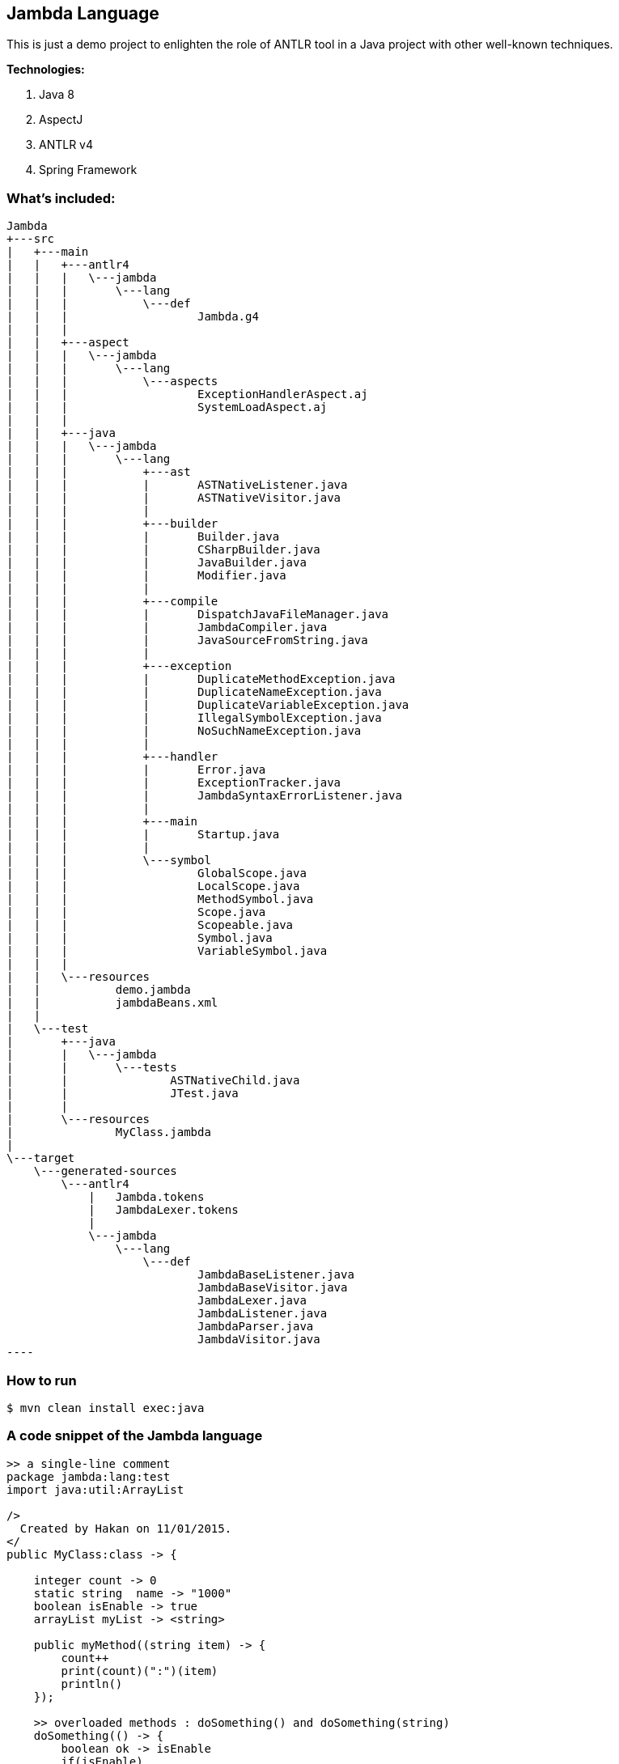 ## Jambda Language

This is just a demo project to enlighten the role of ANTLR tool in a Java project with other well-known techniques.

**Technologies:**

.	Java 8
.	AspectJ
.   ANTLR v4
.   Spring Framework
	
### What's included:

[source,xml]
Jambda
+---src
|   +---main
|   |   +---antlr4
|   |   |   \---jambda
|   |   |       \---lang
|   |   |           \---def
|   |   |                   Jambda.g4
|   |   |
|   |   +---aspect
|   |   |   \---jambda
|   |   |       \---lang
|   |   |           \---aspects
|   |   |                   ExceptionHandlerAspect.aj
|   |   |                   SystemLoadAspect.aj
|   |   |
|   |   +---java
|   |   |   \---jambda
|   |   |       \---lang
|   |   |           +---ast
|   |   |           |       ASTNativeListener.java
|   |   |           |       ASTNativeVisitor.java
|   |   |           |
|   |   |           +---builder
|   |   |           |       Builder.java
|   |   |           |       CSharpBuilder.java
|   |   |           |       JavaBuilder.java
|   |   |           |       Modifier.java
|   |   |           |
|   |   |           +---compile
|   |   |           |       DispatchJavaFileManager.java
|   |   |           |       JambdaCompiler.java
|   |   |           |       JavaSourceFromString.java
|   |   |           |
|   |   |           +---exception
|   |   |           |       DuplicateMethodException.java
|   |   |           |       DuplicateNameException.java
|   |   |           |       DuplicateVariableException.java
|   |   |           |       IllegalSymbolException.java
|   |   |           |       NoSuchNameException.java
|   |   |           |
|   |   |           +---handler
|   |   |           |       Error.java
|   |   |           |       ExceptionTracker.java
|   |   |           |       JambdaSyntaxErrorListener.java
|   |   |           |
|   |   |           +---main
|   |   |           |       Startup.java
|   |   |           |
|   |   |           \---symbol
|   |   |                   GlobalScope.java
|   |   |                   LocalScope.java
|   |   |                   MethodSymbol.java
|   |   |                   Scope.java
|   |   |                   Scopeable.java
|   |   |                   Symbol.java
|   |   |                   VariableSymbol.java
|   |   |
|   |   \---resources
|   |           demo.jambda
|   |           jambdaBeans.xml
|   |
|   \---test
|       +---java
|       |   \---jambda
|       |       \---tests
|       |               ASTNativeChild.java
|       |               JTest.java
|       |
|       \---resources
|               MyClass.jambda
|
\---target
    \---generated-sources
        \---antlr4
            |   Jambda.tokens
            |   JambdaLexer.tokens
            |
            \---jambda
                \---lang
                    \---def
                            JambdaBaseListener.java
                            JambdaBaseVisitor.java
                            JambdaLexer.java
                            JambdaListener.java
                            JambdaParser.java
                            JambdaVisitor.java
----

### How to run

	$ mvn clean install exec:java

### A code snippet of the Jambda language

[source,xml]
----
>> a single-line comment
package jambda:lang:test                                            
import java:util:ArrayList

/>
  Created by Hakan on 11/01/2015.
</
public MyClass:class -> {                                          

    integer count -> 0
    static string  name -> "1000"
    boolean isEnable -> true                                        
    arrayList myList -> <string>

    public myMethod((string item) -> {                             
        count++
        print(count)(":")(item)                                     
        println()                                                   
    });

    >> overloaded methods : doSomething() and doSomething(string)
    doSomething(() -> {
        boolean ok -> isEnable
        if(isEnable)
            myList.each(this::myMethod)                             
        println(ok)
    });

    doSomething((string name) -> {
        myList.eachPrintln(item -> { item + ":" + name })           
    });

    static doIt(()->{
        println(name)
        return name
    });

    >> execution point of the MyClass
    execution((string... args)-> {                                  
        MyClass my -> new()

        my.myList.add("Ali")("Veli")                                
        my.doSomething()
        my.doSomething("Kodcu.com")

        doIt()
    });
}
----

### Result

[source,xml]
----
1:Ali
2:Veli
true
Ali:Kodcu.com
Veli:Kodcu.com
1000
----
